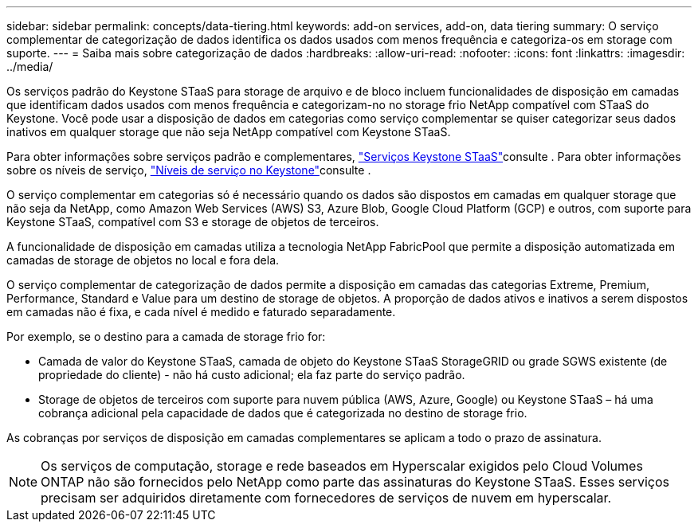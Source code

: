 ---
sidebar: sidebar 
permalink: concepts/data-tiering.html 
keywords: add-on services, add-on, data tiering 
summary: O serviço complementar de categorização de dados identifica os dados usados com menos frequência e categoriza-os em storage com suporte. 
---
= Saiba mais sobre categorização de dados
:hardbreaks:
:allow-uri-read: 
:nofooter: 
:icons: font
:linkattrs: 
:imagesdir: ../media/


[role="lead"]
Os serviços padrão do Keystone STaaS para storage de arquivo e de bloco incluem funcionalidades de disposição em camadas que identificam dados usados com menos frequência e categorizam-no no storage frio NetApp compatível com STaaS do Keystone. Você pode usar a disposição de dados em categorias como serviço complementar se quiser categorizar seus dados inativos em qualquer storage que não seja NetApp compatível com Keystone STaaS.

Para obter informações sobre serviços padrão e complementares, link:../concepts/supported-storage-services.html["Serviços Keystone STaaS"]consulte . Para obter informações sobre os níveis de serviço, link:../concepts/service-levels.html["Níveis de serviço no Keystone"]consulte .

O serviço complementar em categorias só é necessário quando os dados são dispostos em camadas em qualquer storage que não seja da NetApp, como Amazon Web Services (AWS) S3, Azure Blob, Google Cloud Platform (GCP) e outros, com suporte para Keystone STaaS, compatível com S3 e storage de objetos de terceiros.

A funcionalidade de disposição em camadas utiliza a tecnologia NetApp FabricPool que permite a disposição automatizada em camadas de storage de objetos no local e fora dela.

O serviço complementar de categorização de dados permite a disposição em camadas das categorias Extreme, Premium, Performance, Standard e Value para um destino de storage de objetos. A proporção de dados ativos e inativos a serem dispostos em camadas não é fixa, e cada nível é medido e faturado separadamente.

Por exemplo, se o destino para a camada de storage frio for:

* Camada de valor do Keystone STaaS, camada de objeto do Keystone STaaS StorageGRID ou grade SGWS existente (de propriedade do cliente) - não há custo adicional; ela faz parte do serviço padrão.
* Storage de objetos de terceiros com suporte para nuvem pública (AWS, Azure, Google) ou Keystone STaaS – há uma cobrança adicional pela capacidade de dados que é categorizada no destino de storage frio.


As cobranças por serviços de disposição em camadas complementares se aplicam a todo o prazo de assinatura.


NOTE: Os serviços de computação, storage e rede baseados em Hyperscalar exigidos pelo Cloud Volumes ONTAP não são fornecidos pelo NetApp como parte das assinaturas do Keystone STaaS. Esses serviços precisam ser adquiridos diretamente com fornecedores de serviços de nuvem em hyperscalar.
